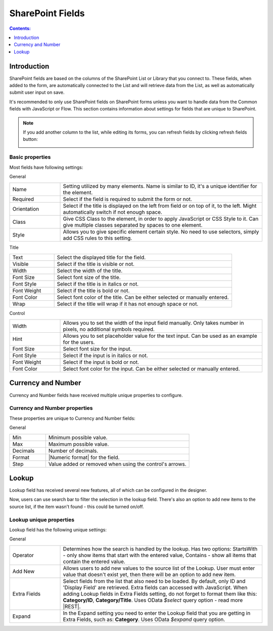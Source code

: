 .. meta::
   :description: Information about SharePoint fields and their properties

SharePoint Fields
==================================================

.. contents:: Contents:
 :local:
 :depth: 1

Introduction
-------------------------------------------------------------
SharePoint fields are based on the columns of the SharePoint List or Library that you connect to. 
These fields, when added to the form, are automatically connected to the List and will retrieve data from the List, as well as automatically submit user input on save.

It's recommended to only use SharePoint fields on SharePoint forms unless you want to handle data from the Common fields with JavaScript or Flow.
This section contains information about settings for fields that are unique to SharePoint. 


.. note::   If you add another column to the list, while editing its forms, you can refresh fields by clicking refresh fields button:

            |refresh|

            .. |refresh| image:: /images/designer/fields-sp/designer-fields-sp-refresh.png
               :alt: Refresh SharePoint fields

Basic properties
~~~~~~~~~~~~~~~~~~~~~~~~~~~~~~~~~~~~~~~~~~~~~~~~~~
Most fields have following settings:

General

.. list-table::
    :widths: 10 40

    *   - Name
        - Setting utilized by many elements. Name is similar to ID, it's a unique identifier for the element.
    *   - Required
        - Select if the field is required to submit the form or not.
    *   - Orientation
        - Select if the title is displayed on the left from field or on top of it, to the left. Might automatically switch if not enough space.
    *   - Class
        - Give CSS Class to the element, in order to apply JavaScript or CSS Style to it. Can give multiple classes separated by spaces to one element.
    *   - Style
        - Allows you to give specific element certain style. No need to use selectors, simply add CSS rules to this setting.

Title

.. list-table::
    :widths: 10 40

    *   - Text
        - Select the displayed title for the field.
    *   - Visible
        - Select if the title is visible or not.
    *   - Width
        - Select the width of the title.
    *   - Font Size
        - Select font size of the title.
    *   - Font Style
        - Select if the title is in italics or not.
    *   - Font Weight
        - Select if the title is bold or not.
    *   - Font Color
        - Select font color of the title. Can be either selected or manually entered.
    *   - Wrap
        - Select if the title will wrap if it has not enough space or not.

Control

.. list-table::
    :widths: 10 40

    *   - Width
        - Allows you to set the width of the input field manually. Only takes number in pixels, no additional symbols required.
    *   - Hint
        - Allows you to set placeholder value for the text input. Can be used as an example for the users.
    *   - Font Size
        - Select font size for the input.
    *   - Font Style
        - Select if the input is in italics or not.
    *   - Font Weight
        - Select if the input is bold or not.
    *   - Font Color
        - Select font color for the input. Can be either selected or manually entered.

.. _designer-currency:

Currency and Number
-------------------------------------------------------------
Currency and Number fields have received multiple unique properties to configure.

|currency-img|

.. |currency-img| image:: ../images/designer/fields/DesignerCurrencyField.png
   :alt: Currency and Number fields

Currency and Number properties
~~~~~~~~~~~~~~~~~~~~~~~~~~~~~~~~~~~~~~~~~~~~~~~~~~
These properties are unique to Currency and Number fields:

General

.. list-table::
    :widths: 10 40

    *   - Min
        - Minimum possible value.
    *   - Max
        - Maximum possible value.
    *   - Decimals
        - Number of decimals.
    *   - Format
        - |Numeric format| for the field.
    *   - Step
        - Value added or removed when using the control's arrows.

.. |Numeric format| raw:: html

   <a href="https://docs.microsoft.com/en-us/dotnet/standard/base-types/standard-numeric-format-strings" target="_blank">Numeric format</a>

.. _designer-lookup:

Lookup
-------------------------------------------------------------
Lookup field has received several new features, all of which can be configured in the designer.

Now, users can use search bar to filter the selection in the lookup field. 
There's also an option to add new items to the source list, if the item wasn't found - this could be turned on/off.

|example|

.. |example| image:: ../images/how-to/lookup-view/example.png
   :alt: Example Lookup

Lookup unique properties
~~~~~~~~~~~~~~~~~~~~~~~~~~~~~~~~~~~~~~~~~~~~~~~~~~
Lookup field has the following unique settings:

General

.. list-table::
    :widths: 10 40

    *   - Operator
        - Determines how the search is handled by the lookup. Has two options: StartsWith - only show items that start with the entered value, Contains - show all items that contain the entered value.
    *   - Add New
        - Allows users to add new values to the source list of the Lookup. User must enter value that doesn't exist yet, then there will be an option to add new item.
    *   - Extra Fields
        - Select fields from the list that also need to be loaded. By default, only ID and 'Display Field' are retrieved. Extra fields can accessed with JavaScript. When adding Lookup fields in Extra Fields setting, do not forget to format them like this: **Category/ID**, **Category/Title**. Uses OData *$select* query option - read more |REST|.
    *   - Expand
        - In the Expand setting you need to enter the Lookup field that you are getting in Extra Fields, such as: **Category**. Uses OData *$expand* query option.


.. |REST| raw:: html

   <a href="https://docs.microsoft.com/en-us/sharepoint/dev/sp-add-ins/use-odata-query-operations-in-sharepoint-rest-requests#select-fields-to-return/" target="_blank">here</a>